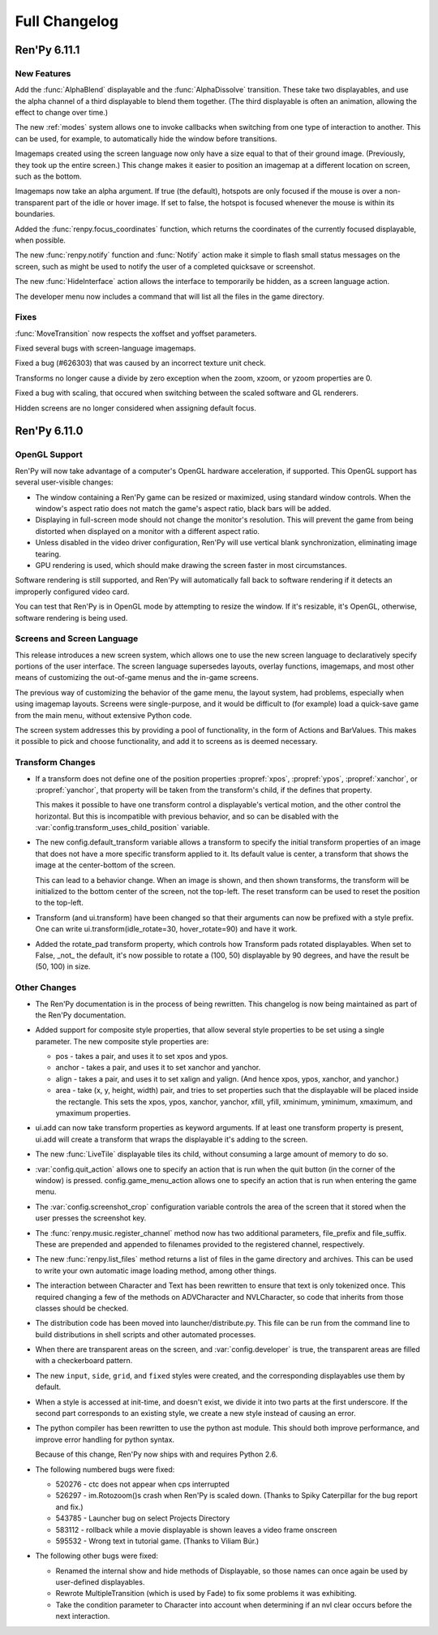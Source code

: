 ==============
Full Changelog
==============

Ren'Py 6.11.1
=============

New Features
------------

Add the :func:`AlphaBlend` displayable and the :func:`AlphaDissolve`
transition. These take two displayables, and use the alpha channel of
a third displayable to blend them together. (The third displayable is
often an animation, allowing the effect to change over time.)

The new :ref:`modes` system allows one to invoke callbacks when
switching from one type of interaction to another. This can be used,
for example, to automatically hide the window before transitions.

Imagemaps created using the screen language now only have a size equal
to that of their ground image. (Previously, they took up the entire
screen.) This change makes it easier to position an imagemap at a
different location on screen, such as the bottom.

Imagemaps now take an alpha argument. If true (the default), hotspots
are only focused if the mouse is over a non-transparent part of the
idle or hover image. If set to false, the hotspot is focused whenever
the mouse is within its boundaries.

Added the :func:`renpy.focus_coordinates` function, which returns the
coordinates of the currently focused displayable, when possible.

The new :func:`renpy.notify` function and :func:`Notify` action make
it simple to flash small status messages on the screen, such as might
be used to notify the user of a completed quicksave or screenshot.

The new :func:`HideInterface` action allows the interface to
temporarily be hidden, as a screen language action.

The developer menu now includes a command that will list all the files
in the game directory.

Fixes
-----

:func:`MoveTransition` now respects the xoffset and yoffset
parameters.

Fixed several bugs with screen-language imagemaps.

Fixed a bug (#626303) that was caused by an incorrect texture unit
check.

Transforms no longer cause a divide by zero exception when the zoom,
xzoom, or yzoom properties are 0.

Fixed a bug with scaling, that occured when switching between the
scaled software and GL renderers.

Hidden screens are no longer considered when assigning default focus.


Ren'Py 6.11.0
=============

OpenGL Support
--------------

Ren'Py will now take advantage of a computer's OpenGL hardware
acceleration, if supported. This OpenGL support has several
user-visible changes:

* The window containing a Ren'Py game can be resized or maximized,
  using standard window controls. When the window's aspect ratio does
  not match the game's aspect ratio, black bars will be added.

* Displaying in full-screen mode should not change the monitor's
  resolution. This will prevent the game from being distorted when
  displayed on a monitor with a different aspect ratio.

* Unless disabled in the video driver configuration, Ren'Py will use
  vertical blank synchronization, eliminating image tearing.

* GPU rendering is used, which should make drawing the screen faster
  in most circumstances.

Software rendering is still supported, and Ren'Py will automatically
fall back to software rendering if it detects an improperly configured
video card.

You can test that Ren'Py is in OpenGL mode by attempting to resize the
window. If it's resizable, it's OpenGL, otherwise, software rendering
is being used.

  
Screens and Screen Language
---------------------------

This release introduces a new screen system, which allows one to use
the new screen language to declaratively specify portions of the user
interface. The screen language supersedes layouts, overlay functions,
imagemaps, and most other means of customizing the out-of-game menus
and the in-game screens.

The previous way of customizing the behavior of the game menu, the
layout system, had problems, especially when using imagemap
layouts. Screens were single-purpose, and it would be difficult to
(for example) load a quick-save game from the main menu, without
extensive Python code.

The screen system addresses this by providing a pool of functionality,
in the form of Actions and BarValues. This makes it possible to pick
and choose functionality, and add it to screens as is deemed
necessary.

Transform Changes
-----------------

* If a transform does not define one of the position properties
  :propref:`xpos`, :propref:`ypos`, :propref:`xanchor`, or :propref:`yanchor`,
  that property will be taken from the transform's child, if the
  defines that property.

  This makes it possible to have one transform control a displayable's
  vertical motion, and the other control the horizontal. But this is
  incompatible with previous behavior, and so can be disabled with the
  :var:`config.transform_uses_child_position` variable.

* The new config.default_transform variable allows a transform to
  specify the initial transform properties of an image that does not
  have a more specific transform applied to it. Its default value is
  center, a transform that shows the image at the center-bottom of the
  screen.

  This can lead to a behavior change. When an image is shown, and then
  shown transforms, the transform will be initialized to the bottom
  center of the screen, not the top-left. The reset transform can be
  used to reset the position to the top-left.

* Transform (and ui.transform) have been changed so that their
  arguments can now be prefixed with a style prefix. One can write
  ui.transform(idle_rotate=30, hover_rotate=90) and have it
  work. 

* Added the rotate_pad transform property, which controls how
  Transform pads rotated displayables. When set to False, _not_ the
  default, it's now possible to rotate a (100, 50) displayable by 90
  degrees, and have the result be (50, 100) in size. 

Other Changes
-------------

* The Ren'Py documentation is in the process of being rewritten. This
  changelog is now being maintained as part of the Ren'Py
  documentation.

* Added support for composite style properties, that allow several style
  properties to be set using a single parameter. The new composite style
  properties are:

  * pos - takes a pair, and uses it to set xpos and ypos.
  * anchor - takes a pair, and uses it to set xanchor and yanchor.
  * align - takes a pair, and uses it to set xalign and yalign. (And
    hence xpos, ypos, xanchor, and yanchor.)
  * area - take (x, y, height, width) pair, and tries to set properties
    such that the displayable will be placed inside the rectangle. This 
    sets the xpos, ypos, xanchor, yanchor, xfill, yfill, xminimum, yminimum,
    xmaximum, and ymaximum properties.

* ui.add can now take transform properties as keyword arguments. If at
  least one transform property is present, ui.add will create a
  transform that wraps the displayable it's adding to the
  screen. 

* The new :func:`LiveTile` displayable tiles its child, without consuming a
  large amount of memory to do so.

* :var:`config.quit_action` allows one to specify an action that is run when
  the quit button (in the corner of the window) is pressed.
  config.game_menu_action allows one to specify an action that is run
  when entering the game menu. 

* The :var:`config.screenshot_crop` configuration variable controls the area of
  the screen that it stored when the user presses the screenshot key. 

* The :func:`renpy.music.register_channel` method now has two additional
  parameters, file_prefix and file_suffix. These are prepended and
  appended to filenames provided to the registered channel,
  respectively.
  
* The new :func:`renpy.list_files` method returns a list of files in the game
  directory and archives. This can be used to write your own automatic
  image loading method, among other things.

* The interaction between Character and Text has been rewritten to ensure
  that text is only tokenized once. This required changing a few of the
  methods on ADVCharacter and NVLCharacter, so code that inherits from
  those classes should be checked.
  
* The distribution code has been moved into launcher/distribute.py. This
  file can be run from the command line to build distributions in shell
  scripts and other automated processes.

* When there are transparent areas on the screen, and
  :var:`config.developer` is true, the transparent areas are filled
  with a checkerboard pattern.

* The new ``input``, ``side``, ``grid``, and ``fixed`` styles were created,
  and the corresponding displayables use them by default. 

* When a style is accessed at init-time, and doesn't exist, we divide it
  into two parts at the first underscore. If the second part corresponds
  to an existing style, we create a new style instead of causing an error.
  
* The python compiler has been rewritten to use the python ast module.
  This should both improve performance, and improve error handling for
  python syntax.

  Because of this change, Ren'Py now ships with and requires Python 2.6.

* The following numbered bugs were fixed:

  * 520276 - ctc does not appear when cps interrupted
  * 526297 - im.Rotozoom()s crash when Ren'Py is scaled down. (Thanks to Spiky Caterpillar for the bug report and fix.)
  * 543785 - Launcher bug on select Projects Directory
  * 583112 - rollback while a movie displayable is shown leaves a video frame onscreen
  * 595532 - Wrong text in tutorial game. (Thanks to Viliam Búr.)
  
* The following other bugs were fixed:
  
  * Renamed the internal show and hide methods of Displayable, so those
    names can once again be used by user-defined displayables.

  * Rewrote MultipleTransition (which is used by Fade) to fix some
    problems it was exhibiting.

  * Take the condition parameter to Character into account when determining
    if an nvl clear occurs before the next interaction.



